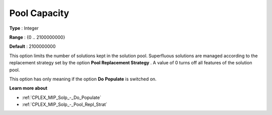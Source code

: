 .. _CPLEX_MIP_Solp_-_Pool_Capacity:


Pool Capacity
=============



**Type** :	Integer	

**Range** :	{0 .. 2100000000}	

**Default** :	2100000000	



This option limits the number of solutions kept in the solution pool. Superfluous solutions are managed according to the replacement strategy set by the option **Pool Replacement Strategy** . A value of 0 turns off all features of the solution pool.



This option has only meaning if the option **Do** **Populate**  is switched on.



**Learn more about** 

*	:ref:`CPLEX_MIP_Solp_-_Do_Populate`  
*	:ref:`CPLEX_MIP_Solp_-_Pool_Repl_Strat`  
